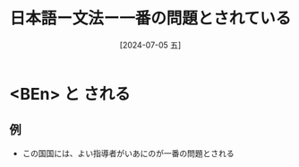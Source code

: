 :PROPERTIES:
:ID:       a3219365-a10a-4fd3-a6d8-9d64d8b24053
:END:
#+title: 日本語ー文法ー一番の問題とされている
#+filetags: :日本語:
#+date: [2024-07-05 五]
#+last_modified: [2024-07-05 五 23:20]

* <BEn> と される
** 例
- この国国には、よい指導者がいあにのが一番の問題とされる

